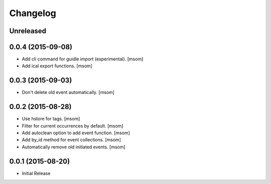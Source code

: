 Changelog
---------

Unreleased
~~~~~~~~~~
0.0.4 (2015-09-08)
~~~~~~~~~~~~~~~~~~~

- Add cli command for guidle import (experimental).
  [msom]

- Add ical export functions.
  [msom]

0.0.3 (2015-09-03)
~~~~~~~~~~~~~~~~~~~

- Don't delete old event automatically.
  [msom]

0.0.2 (2015-08-28)
~~~~~~~~~~~~~~~~~~~

- Use hstore for tags.
  [msom]

- Filter for current occurrences by default.
  [msom]

- Add autoclean option to add event function.
  [msom]

- Add by_id method for event collections.
  [msom]

- Automatically remove old initiated events.
  [msom]

0.0.1 (2015-08-20)
~~~~~~~~~~~~~~~~~~~

- Initial Release

